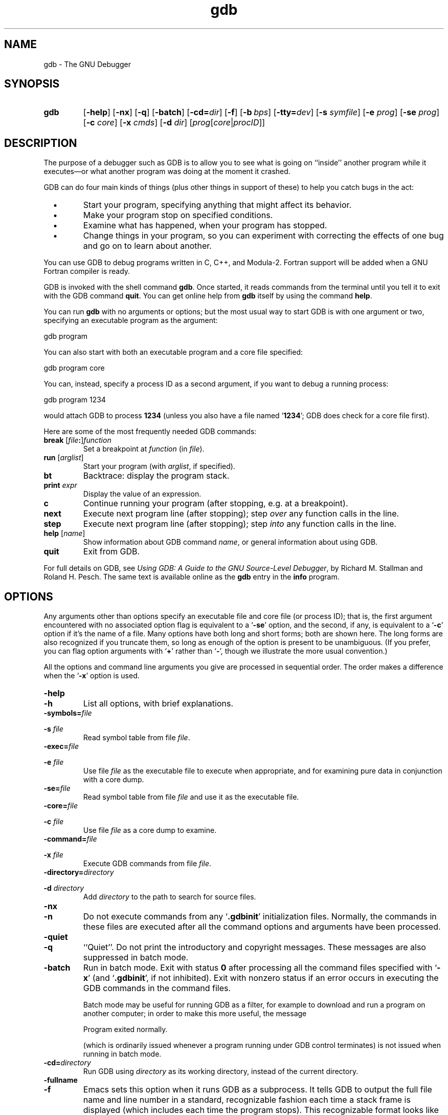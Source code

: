 .\" Copyright (c) 1991 Free Software Foundation
.\" See section COPYING for conditions for redistribution
.\" $Id: gdb.1,v 1.1 1994/06/10 13:37:34 paul Exp $
.TH gdb 1 "4nov1991" "GNU Tools" "GNU Tools"
.SH NAME
gdb \- The GNU Debugger
.SH SYNOPSIS
.na
.TP
.B gdb
.RB "[\|" \-help "\|]"
.RB "[\|" \-nx "\|]"
.RB "[\|" \-q "\|]"
.RB "[\|" \-batch "\|]"
.RB "[\|" \-cd=\c
.I dir\c
\|]
.RB "[\|" \-f "\|]"
.RB "[\|" "\-b\ "\c
.IR bps "\|]"
.RB "[\|" "\-tty="\c
.IR dev "\|]"
.RB "[\|" "\-s "\c
.I symfile\c
\&\|]
.RB "[\|" "\-e "\c
.I prog\c
\&\|]  
.RB "[\|" "\-se "\c
.I prog\c
\&\|]
.RB "[\|" "\-c "\c
.I core\c
\&\|]
.RB "[\|" "\-x "\c
.I cmds\c
\&\|]
.RB "[\|" "\-d "\c
.I dir\c
\&\|]
.RB "[\|" \c
.I prog\c
.RB "[\|" \c
.IR core \||\| procID\c
\&\|]\&\|]
.ad b
.SH DESCRIPTION
The purpose of a debugger such as GDB is to allow you to see what is
going on ``inside'' another program while it executes\(em\&or what another
program was doing at the moment it crashed.

GDB can do four main kinds of things (plus other things in support of
these) to help you catch bugs in the act:

.TP
\ \ \ \(bu
Start your program, specifying anything that might affect its behavior.

.TP
\ \ \ \(bu
Make your program stop on specified conditions.

.TP
\ \ \ \(bu
Examine what has happened, when your program has stopped.

.TP
\ \ \ \(bu
Change things in your program, so you can experiment with correcting the
effects of one bug and go on to learn about another.
.PP

You can use GDB to debug programs written in C, C++, and Modula-2.
Fortran support will be added when a GNU Fortran compiler is ready.

GDB is invoked with the shell command \c
.B gdb\c
\&.  Once started, it reads
commands from the terminal until you tell it to exit with the GDB
command \c
.B quit\c
\&.  You can get online help from \c
.B gdb\c
\& itself
by using the command \c
.B help\c
\&.

You can run \c
.B gdb\c
\& with no arguments or options; but the most
usual way to start GDB is with one argument or two, specifying an
executable program as the argument:
.sp
.br
gdb\ program
.br
.sp

You can also start with both an executable program and a core file specified:
.sp
.br
gdb\ program\ core
.br
.sp

You can, instead, specify a process ID as a second argument, if you want
to debug a running process:
.sp
.br
gdb\ program\ 1234
.br
.sp

would attach GDB to process \c
.B 1234\c
\& (unless you also have a file
named `\|\c
.B 1234\c
\&\|'; GDB does check for a core file first).

Here are some of the most frequently needed GDB commands:
.TP
.B break \fR[\|\fIfile\fB:\fR\|]\fIfunction
\&
Set a breakpoint at \c
.I function\c
\& (in \c
.I file\c
\&).
.TP
.B run \fR[\|\fIarglist\fR\|]
Start your program (with \c
.I arglist\c
\&, if specified).
.TP
.B bt
Backtrace: display the program stack.
.TP
.BI print " expr"\c
\&
Display the value of an expression.
.TP
.B c
Continue running your program (after stopping, e.g. at a breakpoint).
.TP
.B next
Execute next program line (after stopping); step \c
.I over\c
\& any
function calls in the line.
.TP
.B step
Execute next program line (after stopping); step \c
.I into\c
\& any
function calls in the line.
.TP
.B help \fR[\|\fIname\fR\|]
Show information about GDB command \c
.I name\c
\&, or general information
about using GDB.
.TP
.B quit
Exit from GDB.
.PP
For full details on GDB, see \c
.I 
Using GDB: A Guide to the GNU Source-Level Debugger\c
\&, by Richard M. Stallman and Roland H. Pesch.  The same text is available online
as the \c
.B gdb\c
\& entry in the \c
.B info\c
\& program.
.SH OPTIONS
Any arguments other than options specify an executable
file and core file (or process ID); that is, the first argument
encountered with no 
associated option flag is equivalent to a `\|\c
.B \-se\c
\&\|' option, and the
second, if any, is equivalent to a `\|\c
.B \-c\c
\&\|' option if it's the name of a file.  Many options have
both long and short forms; both are shown here.  The long forms are also
recognized if you truncate them, so long as enough of the option is
present to be unambiguous.  (If you prefer, you can flag option
arguments with `\|\c
.B +\c
\&\|' rather than `\|\c
.B \-\c
\&\|', though we illustrate the
more usual convention.)

All the options and command line arguments you give are processed
in sequential order.  The order makes a difference when the
`\|\c
.B \-x\c
\&\|' option is used.

.TP
.B \-help
.TP
.B \-h
List all options, with brief explanations.

.TP
.BI "\-symbols=" "file"\c
.TP
.BI "\-s " "file"\c
\&
Read symbol table from file \c
.I file\c
\&.

.TP
.BI "\-exec=" "file"\c
.TP
.BI "\-e " "file"\c
\&
Use file \c
.I file\c
\& as the executable file to execute when
appropriate, and for examining pure data in conjunction with a core
dump.

.TP
.BI "\-se=" "file"\c
\&
Read symbol table from file \c
.I file\c
\& and use it as the executable
file.

.TP
.BI "\-core=" "file"\c
.TP
.BI "\-c " "file"\c
\&
Use file \c
.I file\c
\& as a core dump to examine.

.TP
.BI "\-command=" "file"\c
.TP
.BI "\-x " "file"\c
\&
Execute GDB commands from file \c
.I file\c
\&.  

.TP
.BI "\-directory=" "directory"\c
.TP
.BI "\-d " "directory"\c
\&
Add \c
.I directory\c
\& to the path to search for source files.
.PP

.TP
.B \-nx
.TP
.B \-n
Do not execute commands from any `\|\c
.B .gdbinit\c
\&\|' initialization files.
Normally, the commands in these files are executed after all the
command options and arguments have been processed.


.TP
.B \-quiet
.TP
.B \-q
``Quiet''.  Do not print the introductory and copyright messages.  These
messages are also suppressed in batch mode.

.TP
.B \-batch
Run in batch mode.  Exit with status \c
.B 0\c
\& after processing all the command
files specified with `\|\c
.B \-x\c
\&\|' (and `\|\c
.B .gdbinit\c
\&\|', if not inhibited).
Exit with nonzero status if an error occurs in executing the GDB
commands in the command files.

Batch mode may be useful for running GDB as a filter, for example to
download and run a program on another computer; in order to make this
more useful, the message
.sp
.br
Program\ exited\ normally.
.br
.sp

(which is ordinarily issued whenever a program running under GDB control
terminates) is not issued when running in batch mode.

.TP
.BI "\-cd=" "directory"\c
\&
Run GDB using \c
.I directory\c
\& as its working directory,
instead of the current directory.

.TP
.B \-fullname
.TP
.B \-f
Emacs sets this option when it runs GDB as a subprocess.  It tells GDB
to output the full file name and line number in a standard,
recognizable fashion each time a stack frame is displayed (which
includes each time the program stops).  This recognizable format looks
like two `\|\c
.B \032\c
\&\|' characters, followed by the file name, line number
and character position separated by colons, and a newline.  The
Emacs-to-GDB interface program uses the two `\|\c
.B \032\c
\&\|' characters as
a signal to display the source code for the frame.

.TP
.BI "\-b " "bps"\c
\&
Set the line speed (baud rate or bits per second) of any serial
interface used by GDB for remote debugging.

.TP
.BI "\-tty=" "device"\c
\&
Run using \c
.I device\c
\& for your program's standard input and output.
.PP

.SH "SEE ALSO"
.RB "`\|" gdb "\|'"
entry in
.B info\c
\&;
.I 
Using GDB: A Guide to the GNU Source-Level Debugger\c
, Richard M. Stallman and Roland H. Pesch, July 1991.
.SH COPYING
Copyright (c) 1991 Free Software Foundation, Inc.
.PP
Permission is granted to make and distribute verbatim copies of
this manual provided the copyright notice and this permission notice
are preserved on all copies.
.PP
Permission is granted to copy and distribute modified versions of this
manual under the conditions for verbatim copying, provided that the
entire resulting derived work is distributed under the terms of a
permission notice identical to this one.
.PP
Permission is granted to copy and distribute translations of this
manual into another language, under the above conditions for modified
versions, except that this permission notice may be included in
translations approved by the Free Software Foundation instead of in
the original English.
